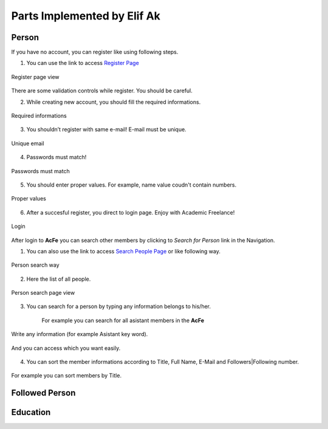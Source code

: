 Parts Implemented by Elif Ak
============================

Person
------
If you have no account, you can register like using following steps.

1. You can use the link to access `Register Page <http://itucsdb1611.mybluemix.net/register>`_

.. figure:: member2/1-register_general.png
      :scale: 50 %
      :align: center
      :alt: Register page view

      Register page view


There are some validation controls while register. You should be careful.

2. While creating new account, you should fill the required informations.

.. figure:: member2/2-validation.png
      :scale: 50 %
      :align: center
      :alt: Required informations

      Required informations



3. You shouldn’t register with same e-mail! E-mail must be unique.

.. figure:: member2/3-unique_email.png
      :scale: 50 %
      :align: center
      :alt: Unique email

      Unique email



4. Passwords must match!

.. figure:: member2/4-match-password.png
      :scale: 50 %
      :align: center
      :alt: Passwords must match

      Passwords must match



5. You should enter proper values. For example, name value coudn't contain numbers.

.. figure:: member2/5-proper-values.png
      :scale: 50 %
      :align: center
      :alt: Proper values

      Proper values



6. After a succesful register, you direct to login page. Enjoy with Academic Freelance!

.. figure:: member2/6-login.png
      :scale: 50 %
      :align: center
      :alt: Login

      Login


After login to **AcFe** you can search other members by clicking to *Search for Person* link in the Navigation.

1. You can also use the link to access `Search People Page <http://itucsdb1611.mybluemix.net/people_search>`_ or like following way.


.. figure:: member2/7-searchpeople.png
      :scale: 50 %
      :align: center
      :alt: Person search way

      Person search way

2. Here the list of all people.


.. figure:: member2/8-list_people.png
      :scale: 50 %
      :align: center
      :alt: Person search page view

      Person search page view

3. You can search for a person by typing any information belongs to his/her.

	For example you can search for all asistant members in the **AcFe**


.. figure:: member2/9-filtering.png
      :scale: 50 %
      :align: center
      :alt: Person search by filtering

      Write any information (for example Asistant key word).

.. figure:: member2/10-filtering_result.png
      :scale: 50 %
      :align: center
      :alt: Person search by filtering result

      And you can access which you want easily.


4. You can sort the member informations according to Title, Full Name, E-Mail and Followers|Following number.


.. figure:: member2/11-sorting_result.png
      :scale: 50 %
      :align: center
      :alt: Person sorting

      For example you can sort members by Title.


Followed Person
---------------


Education
---------
